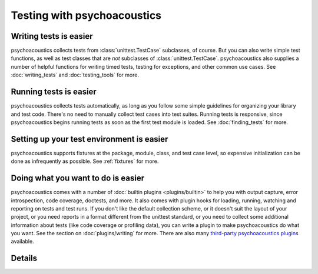 Testing with psychoacoustics
=================

Writing tests is easier
-----------------------

psychoacoustics collects tests from :class:`unittest.TestCase` subclasses, of course. But
you can also write simple test functions, as well as test classes that are
*not* subclasses of :class:`unittest.TestCase`. psychoacoustics also supplies a number of
helpful functions for writing timed tests, testing for exceptions, and other
common use cases. See :doc:`writing_tests` and :doc:`testing_tools` for more.

Running tests is easier
-----------------------

psychoacoustics collects tests automatically, as long as you follow some simple
guidelines for organizing your library and test code. There's no need
to manually collect test cases into test suites. Running tests is
responsive, since psychoacoustics begins running tests as soon as the first test
module is loaded. See :doc:`finding_tests` for more.

Setting up your test environment is easier
------------------------------------------

psychoacoustics supports fixtures at the package, module, class, and test case
level, so expensive initialization can be done as infrequently as
possible. See :ref:`fixtures` for more.

Doing what you want to do is easier
-----------------------------------

psychoacoustics comes with a number of :doc:`builtin plugins <plugins/builtin>` to help
you with output capture, error introspection, code coverage, doctests, and
more. It also comes with plugin hooks for loading, running, watching and
reporting on tests and test runs. If you don't like the default collection
scheme, or it doesn't suit the layout of your project, or you need reports in
a format different from the unittest standard, or you need to collect some
additional information about tests (like code coverage or profiling data), you
can write a plugin to make psychoacoustics do what you want. See the section on
:doc:`plugins/writing` for more.  There are also many 
`third-party psychoacoustics plugins <http://psychoacoustics-plugins.jottit.com/>`_ available.

Details
-------

.. toctree ::
   :maxdepth: 2

   usage
   writing_tests
   finding_tests
   testing_tools
   plugins/builtin
   plugins/other
   setuptools_integration
